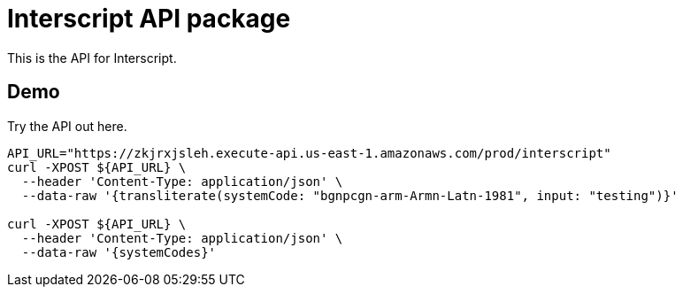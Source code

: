 = Interscript API package

This is the API for Interscript.

== Demo

Try the API out here.

[source,sh]
----
API_URL="https://zkjrxjsleh.execute-api.us-east-1.amazonaws.com/prod/interscript"
curl -XPOST ${API_URL} \
  --header 'Content-Type: application/json' \
  --data-raw '{transliterate(systemCode: "bgnpcgn-arm-Armn-Latn-1981", input: "testing")}'

curl -XPOST ${API_URL} \
  --header 'Content-Type: application/json' \
  --data-raw '{systemCodes}'
----
